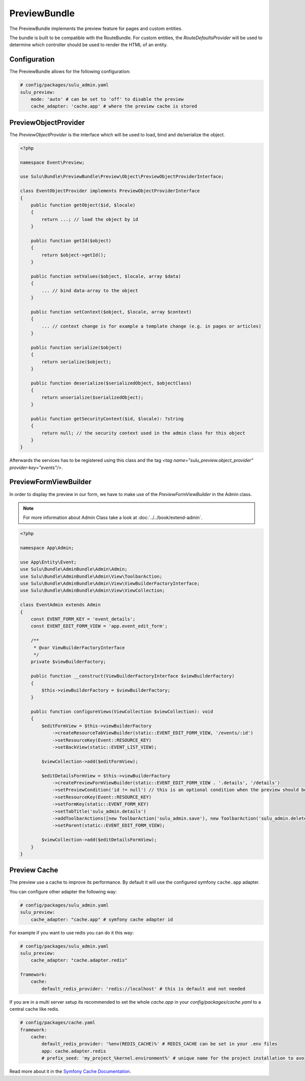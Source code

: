 PreviewBundle
=============

The PreviewBundle implements the preview feature for pages and custom entities.

The bundle is built to be compatible with the RouteBundle. For custom entities, the
`RouteDefaultsProvider` will be used to determine which controller should be
used to render the HTML of an entity.

Configuration
-------------

The PreviewBundle allows for the following configuration:

.. code-block:: yaml

    # config/packages/sulu_admin.yaml
    sulu_preview:
        mode: 'auto' # can be set to 'off' to disable the preview
        cache_adapter: 'cache.app' # where the preview cache is stored

PreviewObjectProvider
---------------------

The `PreviewObjectProvider` is the interface which will be used
to load, bind and de/serialize the object.

.. code-block:: php

    <?php

    namespace Event\Preview;

    use Sulu\Bundle\PreviewBundle\Preview\Object\PreviewObjectProviderInterface;

    class EventObjectProvider implements PreviewObjectProviderInterface
    {
        public function getObject($id, $locale)
        {
            return ...; // load the object by id
        }

        public function getId($object)
        {
            return $object->getId();
        }

        public function setValues($object, $locale, array $data)
        {
            ... // bind data-array to the object
        }

        public function setContext($object, $locale, array $context)
        {
            ... // context change is for example a template change (e.g. in pages or articles)
        }

        public function serialize($object)
        {
            return serialize($object);
        }

        public function deserialize($serializedObject, $objectClass)
        {
            return unserialize($serializedObject);
        }

        public function getSecurityContext($id, $locale): ?string
        {
            return null; // the security context used in the admin class for this object
        }
    }

Afterwards the services has to be registered using this class and the tag
`<tag name="sulu_preview.object_provider" provider-key="events"/>`.

PreviewFormViewBuilder
----------------------

In order to display the preview in our form, we have to make use of the `PreviewFormViewBuilder` in the Admin class.

.. note::

    For more information about Admin Class take a look at :doc:`../../book/extend-admin`.

.. code-block:: php

    <?php

    namespace App\Admin;

    use App\Entity\Event;
    use Sulu\Bundle\AdminBundle\Admin\Admin;
    use Sulu\Bundle\AdminBundle\Admin\View\ToolbarAction;
    use Sulu\Bundle\AdminBundle\Admin\View\ViewBuilderFactoryInterface;
    use Sulu\Bundle\AdminBundle\Admin\View\ViewCollection;

    class EventAdmin extends Admin
    {
        const EVENT_FORM_KEY = 'event_details';
        const EVENT_EDIT_FORM_VIEW = 'app.event_edit_form';

        /**
         * @var ViewBuilderFactoryInterface
         */
        private $viewBuilderFactory;

        public function __construct(ViewBuilderFactoryInterface $viewBuilderFactory)
        {
            $this->viewBuilderFactory = $viewBuilderFactory;
        }

        public function configureViews(ViewCollection $viewCollection): void
        {
            $editFormView = $this->viewBuilderFactory
                ->createResourceTabViewBuilder(static::EVENT_EDIT_FORM_VIEW, '/events/:id')
                ->setResourceKey(Event::RESOURCE_KEY)
                ->setBackView(static::EVENT_LIST_VIEW);

            $viewCollection->add($editFormView);

            $editDetailsFormView = $this->viewBuilderFactory
                ->createPreviewFormViewBuilder(static::EVENT_EDIT_FORM_VIEW . '.details', '/details')
                ->setPreviewCondition('id != null') // this is an optional condition when the preview should be shown
                ->setResourceKey(Event::RESOURCE_KEY)
                ->setFormKey(static::EVENT_FORM_KEY)
                ->setTabTitle('sulu_admin.details')
                ->addToolbarActions([new ToolbarAction('sulu_admin.save'), new ToolbarAction('sulu_admin.delete')])
                ->setParent(static::EVENT_EDIT_FORM_VIEW);

            $viewCollection->add($editDetailsFormView);
        }
    }

Preview Cache
-------------

The preview use a cache to improve its performance. By default it will use the configured
symfony ``cache.app`` adapter.

You can configure other adapter the following way:

.. code-block:: yaml

    # config/packages/sulu_admin.yaml
    sulu_preview:
        cache_adapter: "cache.app" # symfony cache adapter id

For example if you want to use redis you can do it this way:

.. code-block:: yaml

    # config/packages/sulu_admin.yaml
    sulu_preview:
        cache_adapter: "cache.adapter.redis"

    framework:
        cache:
            default_redis_provider: 'redis://localhost' # this is default and not needed

If you are in a multi server setup its recommended to set the whole `cache.app` in your
`config/packages/cache.yaml` to a central cache like redis.

.. code-block:: yaml

    # config/packages/cache.yaml
    framework:
        cache:
            default_redis_provider: '%env(REDIS_CACHE)%' # REDIS_CACHE can be set in your .env files
            app: cache.adapter.redis
            # prefix_seed: 'my_project_%kernel.environment%' # unique name for the project installation to avoid cache conflicts between multiple installations

Read more about it in the `Symfony Cache Documentation`_.

.. _Symfony Cache Documentation: https://symfony.com/doc/4.4/cache.html#configuring-cache-with-frameworkbundle
